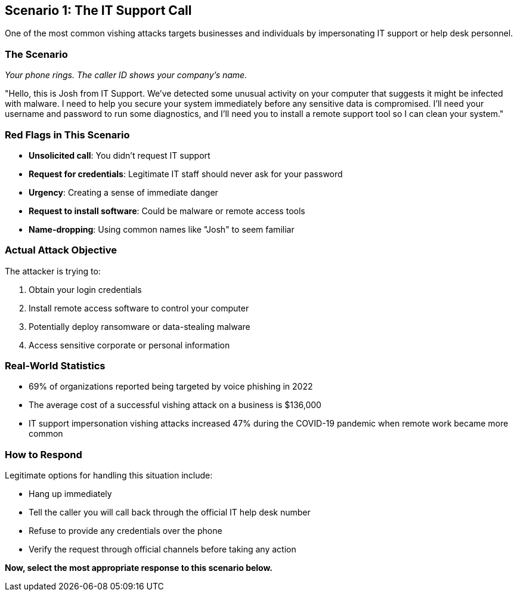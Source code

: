 == Scenario 1: The IT Support Call

One of the most common vishing attacks targets businesses and individuals by impersonating IT support or help desk personnel.

=== The Scenario

_Your phone rings. The caller ID shows your company's name._

"Hello, this is Josh from IT Support. We've detected some unusual activity on your computer that suggests it might be infected with malware. I need to help you secure your system immediately before any sensitive data is compromised. I'll need your username and password to run some diagnostics, and I'll need you to install a remote support tool so I can clean your system."

=== Red Flags in This Scenario

* *Unsolicited call*: You didn't request IT support
* *Request for credentials*: Legitimate IT staff should never ask for your password
* *Urgency*: Creating a sense of immediate danger
* *Request to install software*: Could be malware or remote access tools
* *Name-dropping*: Using common names like "Josh" to seem familiar

=== Actual Attack Objective

The attacker is trying to:

1. Obtain your login credentials
2. Install remote access software to control your computer
3. Potentially deploy ransomware or data-stealing malware
4. Access sensitive corporate or personal information

=== Real-World Statistics

* 69% of organizations reported being targeted by voice phishing in 2022
* The average cost of a successful vishing attack on a business is $136,000
* IT support impersonation vishing attacks increased 47% during the COVID-19 pandemic when remote work became more common

=== How to Respond

Legitimate options for handling this situation include:

* Hang up immediately
* Tell the caller you will call back through the official IT help desk number
* Refuse to provide any credentials over the phone
* Verify the request through official channels before taking any action

*Now, select the most appropriate response to this scenario below.* 